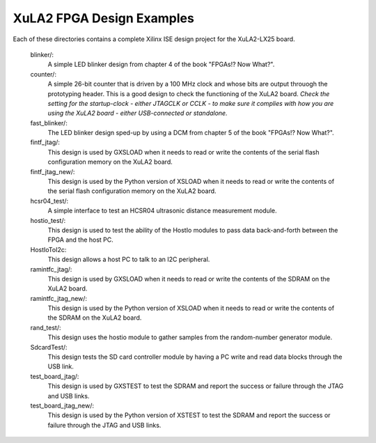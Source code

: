 ==========================================
XuLA2 FPGA Design Examples
==========================================

Each of these directories contains a complete Xilinx ISE design project for the XuLA2-LX25 board.

    blinker/:
        A simple LED blinker design from chapter 4 of the book "FPGAs!? Now What?".

    counter/:
        A simple 26-bit counter that is driven by a 100 MHz clock and whose bits are output
        throuogh the prototyping header. This is a good design to check the functioning of
        the XuLA2 board. *Check the setting for the startup-clock - either JTAGCLK or CCLK -
        to make sure it complies with how you are using the XuLA2 board - either USB-connected
        or standalone.*

    fast_blinker/:
        The LED blinker design sped-up by using a DCM from chapter 5 of the book "FPGAs!? Now What?".

    fintf_jtag/:
        This design is used by GXSLOAD when it needs to read or write the contents of the
        serial flash configuration memory on the XuLA2 board.

    fintf_jtag_new/:
        This design is used by the Python version of XSLOAD when it needs to read or write 
        the contents of the serial flash configuration memory on the XuLA2 board.

    hcsr04_test/:
        A simple interface to test an HCSR04 ultrasonic distance measurement module.

    hostio_test/:
        This design is used to test the ability of the HostIo modules to pass
        data back-and-forth between the FPGA and the host PC.
        
    HostIoToI2c:
        This design allows a host PC to talk to an I2C peripheral.
		
    ramintfc_jtag/:
        This design is used by GXSLOAD when it needs to read or write the contents of the
        SDRAM on the XuLA2 board.

    ramintfc_jtag_new/:
        This design is used by the Python version of XSLOAD when it needs to read or write 
        the contents of the SDRAM on the XuLA2 board.

    rand_test/:
        This design uses the hostio module to gather samples from the random-number generator module.
        
    SdcardTest/:
        This design tests the SD card controller module by having a PC write and read data blocks
        through the USB link.

    test_board_jtag/:
        This design is used by GXSTEST to test the SDRAM and report the success or failure
        through the JTAG and USB links.

    test_board_jtag_new/:
        This design is used by the Python version of XSTEST to test the SDRAM and report 
        the success or failure through the JTAG and USB links.


